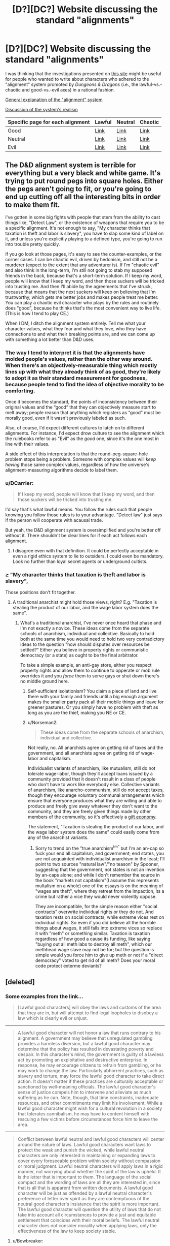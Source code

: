 #+TITLE: [D?][DC?] Website discussing the standard "alignments"

* [D?][DC?] Website discussing the standard "alignments"
:PROPERTIES:
:Author: ToaKraka
:Score: 4
:DateUnix: 1433551752.0
:DateShort: 2015-Jun-06
:FlairText: DC
:END:
I was thinking that the investigations presented on [[http://easydamus.com/alignment.html][this site]] might be useful for people who wanted to write about characters who adhered to the "alignment" system promoted by /Dungeons & Dragons/ (i.e., the lawful-vs.-chaotic and good-vs.-evil axes) in a rational fashion.

[[http://easydamus.com/alignment.html][General explanation of the "alignment" system]]

[[http://easydamus.com/alignmentreal.html][Discussion of the system's realism]]

| Specific page for each alignment | Lawful                                            | Neutral                                         | Chaotic                                            |
|----------------------------------+---------------------------------------------------+-------------------------------------------------+----------------------------------------------------|
| Good                             | [[http://easydamus.com/lawfulgood.html][Link]]    | [[http://easydamus.com/neutralgood.html][Link]] | [[http://easydamus.com/chaoticgood.html][Link]]    |
| Neutral                          | [[http://easydamus.com/lawfulneutral.html][Link]] | [[http://easydamus.com/trueneutral.html][Link]] | [[http://easydamus.com/chaoticneutral.html][Link]] |
| Evil                             | [[http://easydamus.com/lawfulevil.html][Link]]    | [[http://easydamus.com/neutralevil.html][Link]] | [[http://easydamus.com/chaoticevil.html][Link]]    |


** The D&D alignment system is terrible for everything but a very black and white game. It's trying to put round pegs into square holes. Either the pegs aren't going to fit, or you're going to end up cutting off all the interesting bits in order to make them fit.

I've gotten in some big fights with people that stem from the ability to cast things like, "Detect Law", or the existence of weapons that require you to be a specific alignment. It's not enough to say, "My character thinks that taxation is theft and labor is slavery", you have to slap some kind of label on it, and unless you're explicitly playing to a defined type, you're going to run into trouble pretty quickly.

If you go look at those pages, it's easy to see the counter-examples, or the corner cases. I can be chaotic evil, driven by hedonism, and still not be a murderer (expect to the extent that any adventurer is). If I'm "chaotic evil" and also think in the long-term, I'm still not going to stab my supposed friends in the back, because that's a short-term solution. If I keep my word, people will know that I keep my word, and then those suckers will be tricked into trusting me. And then I'll abide by the agreements that I've struck, because that means that the next suckers will keep on believing that I'm trustworthy, which gets me better jobs and makes people treat me better. You can play a chaotic evil character who plays by the rules and routinely does "good", because he thinks that's the most convenient way to live life. (This is how I tend to play CE.)

When I DM, I ditch the alignment system entirely. Tell me what your character values, what they fear and what they love, who they have connections to and what their breaking points are, and we can come up with something a lot better than D&D uses.
:PROPERTIES:
:Author: alexanderwales
:Score: 11
:DateUnix: 1433559076.0
:DateShort: 2015-Jun-06
:END:

*** The way I tend to interpret it is that the alignments have molded people's values, rather than the other way around. When there's an objectively-measurable thing which mostly lines up with what they already think of as good, they're likely to adopt it as their standard measurement for goodness, because people tend to find the idea of objective morality to be comforting.

Once it becomes the standard, the points of inconsistency between their original values and the “good” that they can objectively measure start to melt away; people reason that anything which registers as “good” must be morally good, even if it wasn't previously labeled as such.

Also, of course, I'd expect different cultures to latch on to different alignments. For instance, I'd expect drow culture to see the alignment which the rulebooks refer to as "Evil" as the /good/ one, since it's the one most in line with their values.

A side effect of this interpretation is that the round-peg-square-hole problem stops being a problem. Someone with complex values will /keep having/ those same complex values, regardless of how the universe's alignment-measuring algorithms decide to label them.
:PROPERTIES:
:Author: LunarTulip
:Score: 3
:DateUnix: 1433606488.0
:DateShort: 2015-Jun-06
:END:


*** u/DCarrier:
#+begin_quote
  If I keep my word, people will know that I keep my word, and then those suckers will be tricked into trusting me.
#+end_quote

I'd say that's what lawful means. You follow the rules such that people knowing you follow those rules is to your advantage. "Detect law" just says if the person will cooperate with acausal trade.

But yeah, the D&D alignment system is oversimplified and you're better off without it. There shouldn't be clear lines for if each act follows each alignment.
:PROPERTIES:
:Author: DCarrier
:Score: 2
:DateUnix: 1433572495.0
:DateShort: 2015-Jun-06
:END:

**** I disagree even with that definition. It could be perfectly acceptable in even a rigid ethics system to lie to outsiders. I could even be mandatory. Look no further than loyal secret agents or underground cultists.
:PROPERTIES:
:Author: Bowbreaker
:Score: 3
:DateUnix: 1433591303.0
:DateShort: 2015-Jun-06
:END:


*** ≥ "My character thinks that taxation is theft and labor is slavery",

Those positions don't fit together.
:PROPERTIES:
:Score: -1
:DateUnix: 1433569433.0
:DateShort: 2015-Jun-06
:END:

**** A traditional anarchist might hold those views, right? E.g. "Taxation is stealing the product of our labor, and the wage labor system does the same".
:PROPERTIES:
:Author: Subrosian_Smithy
:Score: 4
:DateUnix: 1433570354.0
:DateShort: 2015-Jun-06
:END:

***** What's a traditional anarchist, I've never once heard that phase and I'm not exactly a novice. These ideas come from the separate schools of anarchism, individual and collective. Basically to hold both at the same time you would need to hold two very contradictory ideas to the question "how should disputes over resources be settled?" Either you believe in property rights or communistic democracy (or a state) as ought to be the final arbitrator.

To take a simple example, an anti-gay store, either you respect property rights and allow them to continue to opperate or mob rule overrides it and you /force/ them to serve gays or shut down there's no middle ground here.
:PROPERTIES:
:Score: -1
:DateUnix: 1433571902.0
:DateShort: 2015-Jun-06
:END:

****** Self-sufficient isolationism? You claim a piece of land and live there with your family and friends until a big enough argument makes the smaller party pack all their mobile things and leave for greener pastures. Or you simply have no problem with theft as long as you are the thief, making you NE or CE.
:PROPERTIES:
:Author: Bowbreaker
:Score: 3
:DateUnix: 1433591121.0
:DateShort: 2015-Jun-06
:END:


****** u/Norseman2:
#+begin_quote
  These ideas come from the separate schools of anarchism, individual and collective.
#+end_quote

Not really, no. All anarchists agree on getting rid of taxes and the government, and all anarchists agree on getting rid of wage-labor and capitalism.

Individualist variants of anarchism, like mutualism, still do not tolerate wage-labor, though they'll accept loans issued by a community provided that it doesn't result in a class of people who don't have to work like everybody else. Collective variants of anarchism, like anarcho-communism, still do not accept taxes, though they encourage voluntary communal arrangements which ensure that everyone produces what they are willing and able to produce and freely give away whatever they don't want to the community, and they are freely given things made by other members of the community, so it's effectively a [[https://en.wikipedia.org/wiki/Gift_economy][gift economy]].

The statement, "Taxation is stealing the product of our labor, and the wage labor system does the same" could easily come from any of the anarchist variants.
:PROPERTIES:
:Author: Norseman2
:Score: 1
:DateUnix: 1434808337.0
:DateShort: 2015-Jun-20
:END:

******* Sorry to trend on the "true anarchism^{tm"} but I'm an an-cap so fuck your end all capitalism, and government; end states, you are not acquainted with individualist anarchism in the least; I'll point to two sources "natural law"/"no teason" by Spooner, suggesting that the government, not states is not an invention by an-caps alone; and while I don't remember the source in the book "markets not capitalism"(I assume this represents multalism on a whole) one of the essays is on the meaning of "wages are theft", where they retreat from the impaction, its a crime but rather a vice they would never violently oppose.

They are incompatible, for the simple reason either "social contracts" overwrite individual rights or they do not. And taxation rests on social contracts, while extreme vices rest on individual rights. So even if you did believe all the horrible things about wages, it still falls into extreme vices so replace it with "meth" or something similar. Taxation is taxation regardless of how good a cause its funding, like saying "buying out all meth labs to destroy all meth", which our methhead wage slave may not be for; but the question is simple would you force him to give up meth or not if a "direct democracy" voted to get rid of all meth? Does your moral code protect exterme deviants?
:PROPERTIES:
:Score: 1
:DateUnix: 1434826201.0
:DateShort: 2015-Jun-20
:END:


** [deleted]
:PROPERTIES:
:Score: 2
:DateUnix: 1433565565.0
:DateShort: 2015-Jun-06
:END:

*** Some examples from the link...

#+begin_quote
  [Lawful good characters] will obey the laws and customs of the area that they are in, but will attempt to find legal loopholes to disobey a law which is clearly evil or unjust.
#+end_quote

--------------

#+begin_quote
  A lawful good character will not honor a law that runs contrary to his alignment. A government may believe that unregulated gambling provides a harmless diversion, but a lawful good character may determine that the policy has resulted in devastating poverty and despair. In this character's mind, the government is guilty of a lawless act by promoting an exploitative and destructive enterprise. In response, he may encourage citizens to refrain from gambling, or he may work to change the law. Particularly abhorrent practices, such as slavery and torture, may force the lawful good character to take direct action. It doesn't matter if these practices are culturally acceptable or sanctioned by well-meaning officials. The lawful good character's sense of justice compels him to intervene and alleviate as much suffering as he can. Note, though, that time constraints, inadequate resources, and other commitments may limit his involvement. While a lawful good character might wish for a cultural revolution in a society that tolerates cannibalism, he may have to content himself with rescuing a few victims before circumstances force him to leave the area.
#+end_quote

--------------

#+begin_quote
  Conflict between lawful neutral and lawful good characters will center around the nature of laws. Lawful good characters want laws to protect the weak and punish the wicked, while lawful neutral characters are only interested in maintaining or expanding laws to cover every foreseeable problem within society without compassion or moral judgment. Lawful neutral characters will apply laws in a rigid manner, not worrying about whether the spirit of the law is upheld. It is the letter that is important to them. The language of the social compact and the wording of laws are all they are interested in, since that is all that is apparent from written documents. A lawful good character will be just as offended by a lawful neutral character's preference of letter over spirit as they are contemptuous of the neutral good character's insistence that the spirit is more important. The lawful good character will question the utility of laws that do not take into account all circumstances to provide a just and equitable settlement that coincides with their moral beliefs. The lawful neutral character does not consider morality when applying laws, only the effectiveness of the law to keep society stable.
#+end_quote
:PROPERTIES:
:Author: ToaKraka
:Score: 2
:DateUnix: 1433565903.0
:DateShort: 2015-Jun-06
:END:

**** u/Bowbreaker:
#+begin_quote
  [Lawful good characters] will obey the laws and customs of the area that they are in, but will attempt to find legal loopholes to disobey a law which is clearly evil or unjust.
#+end_quote

Never understood that. So the LG crusader enters the Kingdom of Evil and is therefore expected to follow their laws? What?

What if a Lawful character lives in a lawless and anarchic country? Is he just free to do whatever with nothing to differentiate him from his mostly chaotic surroundings?

I always saw Lawful as the most subjective alignment. A mix of inner consistency when it comes to actions (do what your rules say not what you feel like doing) and a preference for conformity on both themselves and others. A LN character that also doesn't go into any extremes on any other type of axis (orange/blue morality) would probably prefer to have rules that everyone around him follows too rather than stick to his own laws even if everyone around him disagrees with them. It's only when Good, Evil, religiosity, loyalty or some other moral conviction comes into play that he wants to see his morals codified and if possible forced upon others.
:PROPERTIES:
:Author: Bowbreaker
:Score: 3
:DateUnix: 1433592666.0
:DateShort: 2015-Jun-06
:END:


*** Follow different laws?
:PROPERTIES:
:Author: Bowbreaker
:Score: 1
:DateUnix: 1433591932.0
:DateShort: 2015-Jun-06
:END:
